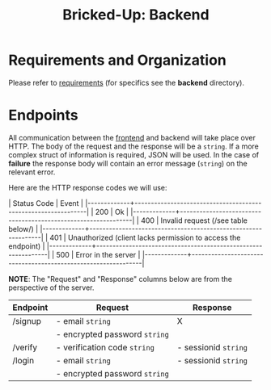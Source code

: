 #+title: Bricked-Up: Backend

#+begin_html
<img alt="GitHub License" src="https://img.shields.io/github/license/bricked-up/backend?style=for-the-badge">

<img alt="GitHub Actions Workflow Status" src="https://img.shields.io/github/actions/workflow/status/bricked-up/backend/go.yml?style=for-the-badge">
#+end_html


* Requirements and Organization
Please refer to [[https://github.com/bricked-up/requirements][requirements]] (for specifics see the *backend* directory).

* Endpoints
 All communication between the [[https://github.com/bricked-up/frontend][frontend]] and backend will take place over HTTP. The body of the request and the response will be a ~string~. If a more complex struct of information is required, JSON will be used. In the case of *failure* the response body will contain an error message (~string~) on the relevant error.

 Here are the HTTP response codes we will use:

 #+begin_html
  | Status Code | Event                                                         |
  |-------------+---------------------------------------------------------------|
  |         200 | Ok                                                            |
  |-------------+---------------------------------------------------------------|
  |         400 | Invalid request (/see table below/)                             |
  |-------------+---------------------------------------------------------------|
  |         401 | Unauthorized (client lacks permission to access the endpoint) |
  |-------------+---------------------------------------------------------------|
  |         500 | Error in the server                                           |
  |-------------+---------------------------------------------------------------|
 #+end_html

 *NOTE*: The "Request" and "Response" columns below are from the perspective of the server.

 | Endpoint | Request                     | Response           |
 |----------+-----------------------------+--------------------|
 | /signup  | - email ~string~              | X                  |
 |          | - encrypted password ~string~ |                    |
 |----------+-----------------------------+--------------------|
 | /verify  | - verification code ~string~  | - sessionid ~string~ |
 |----------+-----------------------------+--------------------|
 | /login   | - email ~string~              | - sessionid ~string~ |
 |          | - encrypted password ~string~ |                    |
 |----------+-----------------------------+--------------------|
